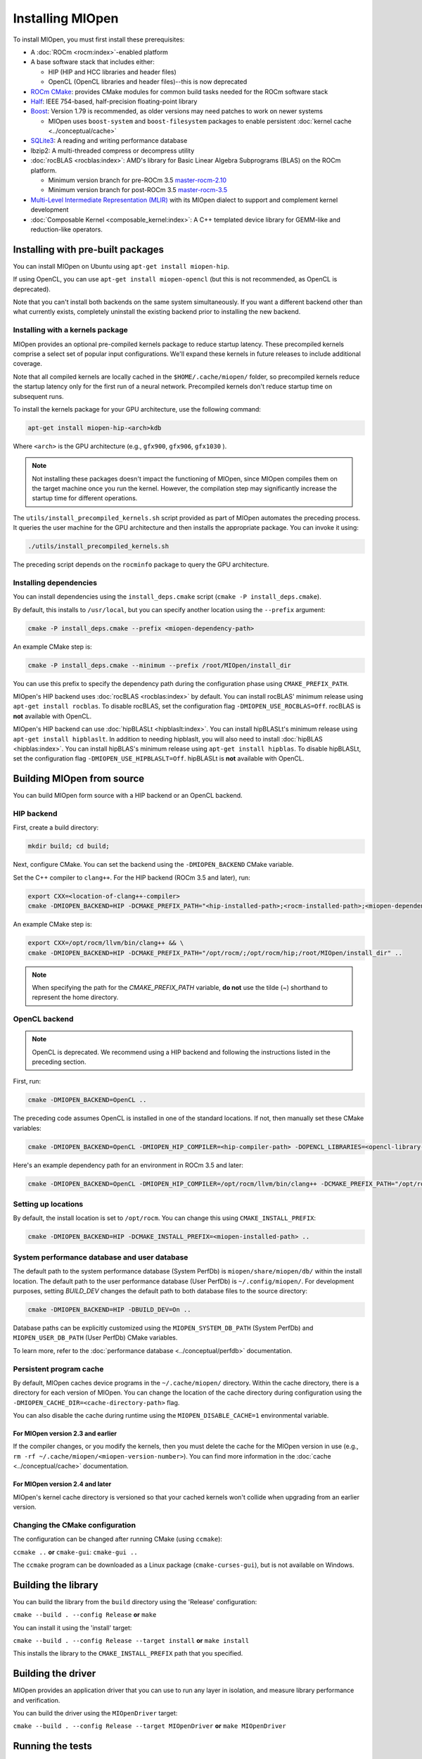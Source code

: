 .. meta::
  :description: Installing MIOpen
  :keywords: MIOpen, ROCm, API, documentation

********************************************************************
Installing MIOpen
********************************************************************

To install MIOpen, you must first install these prerequisites:

* A :doc:`ROCm <rocm:index>`-enabled platform
* A base software stack that includes either:

  * HIP (HIP and HCC libraries and header files)
  * OpenCL (OpenCL libraries and header files)--this is now deprecated

* `ROCm CMake <https://github.com/ROCm/rocm-cmake>`_: provides CMake modules for common
  build tasks needed for the ROCm software stack
* `Half <http://half.sourceforge.net/>`_: IEEE 754-based, half-precision floating-point library
* `Boost <http://www.boost.org/>`_: Version 1.79 is recommended, as older versions may need patches
  to work on newer systems

  * MIOpen uses ``boost-system`` and ``boost-filesystem`` packages to enable persistent
    :doc:`kernel cache <../conceptual/cache>`

* `SQLite3 <https://sqlite.org/index.html>`_: A reading and writing performance database
* lbzip2: A multi-threaded compress or decompress utility
* :doc:`rocBLAS <rocblas:index>`: AMD's library for Basic Linear Algebra Subprograms (BLAS) on the
  ROCm platform.

  * Minimum version branch for pre-ROCm 3.5
    `master-rocm-2.10 <https://github.com/ROCm/rocBLAS/tree/master-rocm-2.10>`_
  * Minimum version branch for post-ROCm 3.5
    `master-rocm-3.5 <https://github.com/ROCm/rocBLAS/tree/master-rocm-3.5>`_

* `Multi-Level Intermediate Representation (MLIR) <https://github.com/ROCm/rocMLIR>`_ with its
  MIOpen dialect to support and complement kernel development
* :doc:`Composable Kernel <composable_kernel:index>`: A C++ templated device library for
  GEMM-like and reduction-like operators.

Installing with pre-built packages
==============================================================

You can install MIOpen on Ubuntu using ``apt-get install miopen-hip``.

If using OpenCL, you can use ``apt-get install miopen-opencl`` (but this is not recommended, as
OpenCL is deprecated).

Note that you can't install both backends on the same system simultaneously. If you want a different
backend other than what currently exists, completely uninstall the existing backend prior to installing
the new backend.

Installing with a kernels package
--------------------------------------------------------------------------------------------------------

MIOpen provides an optional pre-compiled kernels package to reduce startup latency. These
precompiled kernels comprise a select set of popular input configurations. We'll expand these kernels
in future releases to include additional coverage.

Note that all compiled kernels are locally cached in the ``$HOME/.cache/miopen/`` folder, so
precompiled kernels reduce the startup latency only for the first run of a neural network. Precompiled
kernels don't reduce startup time on subsequent runs.

To install the kernels package for your GPU architecture, use the following command:

.. code:: shell

  apt-get install miopen-hip-<arch>kdb

Where ``<arch>`` is the GPU architecture (e.g., ``gfx900``, ``gfx906``, ``gfx1030`` ).

.. note::

  Not installing these packages doesn't impact the functioning of MIOpen, since MIOpen compiles
  them on the target machine once you run the kernel. However, the compilation step may significantly
  increase the startup time for different operations.

The ``utils/install_precompiled_kernels.sh`` script provided as part of MIOpen automates the preceding
process. It queries the user machine for the GPU architecture and then installs the appropriate
package. You can invoke it using:

.. code:: shell

  ./utils/install_precompiled_kernels.sh

The preceding script depends on the ``rocminfo`` package to query the GPU architecture.

Installing dependencies
--------------------------------------------------------------------------------------------------------

You can install dependencies using the ``install_deps.cmake`` script (``cmake -P install_deps.cmake``).

By default, this installs to ``/usr/local``, but you can specify another location using the ``--prefix``
argument:

.. code:: shell

  cmake -P install_deps.cmake --prefix <miopen-dependency-path>

An example CMake step is:

.. code:: shell

  cmake -P install_deps.cmake --minimum --prefix /root/MIOpen/install_dir

You can use this prefix to specify the dependency path during the configuration phase using
``CMAKE_PREFIX_PATH``.

MIOpen's HIP backend uses :doc:`rocBLAS <rocblas:index>` by default. You can install rocBLAS'
minimum release using ``apt-get install rocblas``. To disable rocBLAS, set the configuration flag
``-DMIOPEN_USE_ROCBLAS=Off``. rocBLAS is **not** available with OpenCL.

MIOpen's HIP backend can use :doc:`hipBLASLt <hipblaslt:index>`. You can install hipBLASLt's minimum
release using ``apt-get install hipblaslt``. In addition to needing hipblaslt, you will also need to
install :doc:`hipBLAS <hipblas:index>`. You can install hipBLAS's minimum release using ``apt-get install hipblas``.
To disable hipBLASLt, set the configuration flag ``-DMIOPEN_USE_HIPBLASLT=Off``. 
hipBLASLt is **not** available with OpenCL.

Building MIOpen from source
================================================

You can build MIOpen form source with a HIP backend or an OpenCL backend.

HIP backend
--------------------------------------------------------------------------------------------------------

First, create a build directory:

.. code:: shell

  mkdir build; cd build;

Next, configure CMake. You can set the backend using the ``-DMIOPEN_BACKEND`` CMake variable.

Set the C++ compiler to ``clang++``. For the HIP backend (ROCm 3.5 and later), run:

.. code:: shell

  export CXX=<location-of-clang++-compiler>
  cmake -DMIOPEN_BACKEND=HIP -DCMAKE_PREFIX_PATH="<hip-installed-path>;<rocm-installed-path>;<miopen-dependency-path>" ..

An example CMake step is:

.. code:: shell

  export CXX=/opt/rocm/llvm/bin/clang++ && \
  cmake -DMIOPEN_BACKEND=HIP -DCMAKE_PREFIX_PATH="/opt/rocm/;/opt/rocm/hip;/root/MIOpen/install_dir" ..

.. note::

  When specifying the path for the `CMAKE_PREFIX_PATH` variable, **do not** use the tilde (`~`)
  shorthand to represent the home directory.

OpenCL backend
--------------------------------------------------------------------------------------------------------

.. note::

  OpenCL is deprecated. We recommend using a HIP backend and following the instructions listed in
  the preceding section.

First, run:

.. code:: shell

  cmake -DMIOPEN_BACKEND=OpenCL ..

The preceding code assumes OpenCL is installed in one of the standard locations. If not, then manually
set these CMake variables:

.. code:: shell

  cmake -DMIOPEN_BACKEND=OpenCL -DMIOPEN_HIP_COMPILER=<hip-compiler-path> -DOPENCL_LIBRARIES=<opencl-library-path> -DOPENCL_INCLUDE_DIRS=<opencl-headers-path> ..

Here's an example dependency path for an environment in ROCm 3.5 and later:

.. code:: shell

  cmake -DMIOPEN_BACKEND=OpenCL -DMIOPEN_HIP_COMPILER=/opt/rocm/llvm/bin/clang++ -DCMAKE_PREFIX_PATH="/opt/rocm/;/opt/rocm/hip;/root/MIOpen/install_dir" ..

.. _setting-up-locations:

Setting up locations
--------------------------------------------------------------------------------------------------------

By default, the install location is set to ``/opt/rocm``. You can change this using
``CMAKE_INSTALL_PREFIX``:

.. code:: shell

  cmake -DMIOPEN_BACKEND=HIP -DCMAKE_INSTALL_PREFIX=<miopen-installed-path> ..


System performance database and user database
--------------------------------------------------------------------------------------------------------

The default path to the system performance database (System PerfDb) is ``miopen/share/miopen/db/``
within the install location. The default path to the user performance database (User PerfDb) is
``~/.config/miopen/``. For development purposes, setting `BUILD_DEV` changes the default path to
both database files to the source directory:

.. code:: shell

  cmake -DMIOPEN_BACKEND=HIP -DBUILD_DEV=On ..


Database paths can be explicitly customized using the ``MIOPEN_SYSTEM_DB_PATH`` (System PerfDb)
and ``MIOPEN_USER_DB_PATH`` (User PerfDb) CMake variables.

To learn more, refer to the
:doc:`performance database <../conceptual/perfdb>` documentation.

Persistent program cache
--------------------------------------------------------------------------------------------------------

By default, MIOpen caches device programs in the ``~/.cache/miopen/`` directory. Within the cache
directory, there is a directory for each version of MIOpen. You can change the location of the cache
directory during configuration using the ``-DMIOPEN_CACHE_DIR=<cache-directory-path>`` flag.

You can also disable the cache during runtime using the ``MIOPEN_DISABLE_CACHE=1`` environmental
variable.

For MIOpen version 2.3 and earlier
^^^^^^^^^^^^^^^^^^^^^^^^^^^^^^^^^^^^^^^^^^^^^^^^^^^^^^^^^^

If the compiler changes, or you modify the kernels, then you must delete the cache for the MIOpen
version in use (e.g., ``rm -rf ~/.cache/miopen/<miopen-version-number>``). You can find more
information in the :doc:`cache <../conceptual/cache>` documentation.

For MIOpen version 2.4 and later
^^^^^^^^^^^^^^^^^^^^^^^^^^^^^^^^^^^^^^^^^^^^^^^^^^^^^^^^^^

MIOpen's kernel cache directory is versioned so that your cached kernels won't collide when upgrading
from an earlier version.

Changing the CMake configuration
--------------------------------------------------------------------------------------------------------

The configuration can be changed after running CMake (using ``ccmake``):

``ccmake ..`` **or** ``cmake-gui``: ``cmake-gui ..``

The ``ccmake`` program can be downloaded as a Linux package (``cmake-curses-gui``), but is not
available on Windows.

Building the library
=========================================================

You can build the library from the ``build`` directory using the 'Release' configuration:

``cmake --build . --config Release`` **or** ``make``

You can install it using the 'install' target:

``cmake --build . --config Release --target install`` **or** ``make install``

This installs the library to the ``CMAKE_INSTALL_PREFIX`` path that you specified.

Building the driver
=========================================================

MIOpen provides an application driver that you can use to run any layer in isolation, and measure
library performance and verification.

You can build the driver using the ``MIOpenDriver`` target:

``cmake --build . --config Release --target MIOpenDriver`` **or** ``make MIOpenDriver``

Running the tests
=========================================================

You can run tests using the 'check' target:

``cmake --build . --config Release --target check`` **or** ``make check``

To build and run a single test, use the following code:

.. code:: shell

  cmake --build . --config Release --target test_tensor
  ./bin/test_tensor

Formatting the code
=========================================================

All the code is formatted using `clang-format`. To format a file, use:

.. code:: shell

  clang-format-10 -style=file -i <path-to-source-file>

To format the code per commit, you can install githooks:

.. code:: shell

  ./.githooks/install

Storing large file using Git Large File Storage
=========================================================

Git Large File Storage (LFS) replaces large files, such as audio samples, videos, datasets, and graphics
with text pointers inside Git, while storing the file contents on a remote server. In MIOpen, we use Gi
LFS to store our large files, such as our kernel database files (``*.kdb``) that are normally > 0.5 GB.

You can install Git LFS using the following code:

.. code:: shell

  sudo apt install git-lfs
  git lfs install

In the Git repository where you want to use Git LFS, track the file type using the following code (if the
file type has already been tracked, you can skip this step):

.. code:: shell

  git lfs track "*.file_type"
  git add .gitattributes

You can pull all or a single large file using:

.. code:: shell

  git lfs pull --exclude=
  or
  git lfs pull --exclude= --include "filename"

Update the large files and push to GitHub using:

.. code:: shell

  git add my_large_files
  git commit -m "the message"
  git push

Installing the dependencies manually
===============================================================

If you're using Ubuntu v16, you can install the ``Boost`` packages using:

.. code:: shell

  sudo apt-get install libboost-dev
  sudo apt-get install libboost-system-dev
  sudo apt-get install libboost-filesystem-dev

.. note::

  By default, MIOpen attempts to build with Boost statically linked libraries. If required, you can build
  with dynamically linked Boost libraries using the `-DBoost_USE_STATIC_LIBS=Off` flag during the
  configuration stage. However, this is not recommended.

You must install the ``half`` header from the `half website <http://half.sourceforge.net/>`_.

